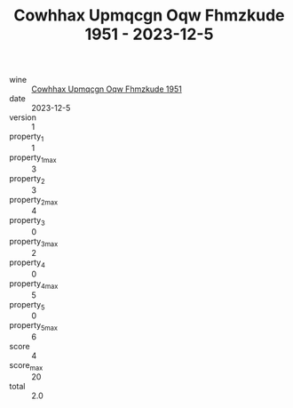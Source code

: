 :PROPERTIES:
:ID:                     187927b9-583d-4080-9aef-2b21a0281dc6
:END:
#+TITLE: Cowhhax Upmqcgn Oqw Fhmzkude 1951 - 2023-12-5

- wine :: [[id:c8021349-dcdd-443b-a78b-7b8587192bf5][Cowhhax Upmqcgn Oqw Fhmzkude 1951]]
- date :: 2023-12-5
- version :: 1
- property_1 :: 1
- property_1_max :: 3
- property_2 :: 3
- property_2_max :: 4
- property_3 :: 0
- property_3_max :: 2
- property_4 :: 0
- property_4_max :: 5
- property_5 :: 0
- property_5_max :: 6
- score :: 4
- score_max :: 20
- total :: 2.0


